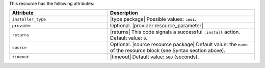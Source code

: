.. The contents of this file are included in multiple topics.
.. This file should not be changed in a way that hinders its ability to appear in multiple documentation sets.

This resource has the following attributes:

.. list-table::
   :widths: 200 300
   :header-rows: 1

   * - Attribute
     - Description
   * - ``installer_type``
     - |type package| Possible values: ``:msi``.
   * - ``provider``
     - Optional. |provider resource_parameter|
   * - ``returns``
     - |returns| This code signals a successful ``:install`` action. Default value: ``0``.
   * - ``source``
     - Optional. |source resource package| Default value: the ``name`` of the resource block (see Syntax section above).
   * - ``timeout``
     - |timeout| Default value: ``600`` (seconds).








